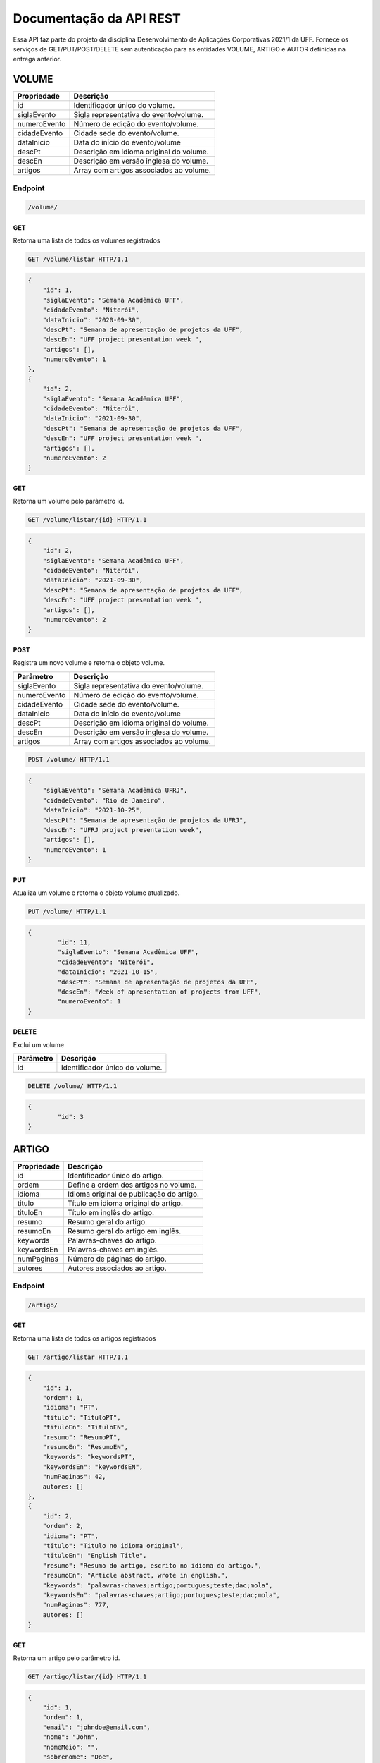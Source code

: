 ========================
Documentação da API REST
========================
Essa API faz parte do projeto da disciplina Desenvolvimento de Aplicações Corporativas 2021/1 da UFF. Fornece os serviços de GET/PUT/POST/DELETE sem autenticação para as entidades VOLUME, ARTIGO e AUTOR definidas na entrega anterior.

VOLUME
----------
==============   ===============
Propriedade      Descrição
==============   ===============
id                Identificador único do volume.
siglaEvento       Sigla representativa do evento/volume.
numeroEvento      Número de edição do evento/volume.
cidadeEvento      Cidade sede do evento/volume.
dataInicio        Data do início do evento/volume
descPt            Descrição em idioma original do volume.
descEn            Descrição em versão inglesa do volume.
artigos           Array com artigos associados ao volume.
==============   ===============

Endpoint
~~~~~~~~~~~~~~~

.. code-block:: text

    /volume/
    
GET
+++++

Retorna uma lista de todos os volumes registrados

.. code-block:: bash

   GET /volume/listar HTTP/1.1
   
.. code-block:: js

                {
                    "id": 1,
                    "siglaEvento": "Semana Acadêmica UFF",
                    "cidadeEvento": "Niterói",
                    "dataInicio": "2020-09-30",
                    "descPt": "Semana de apresentação de projetos da UFF",
                    "descEn": "UFF project presentation week ",
                    "artigos": [],
                    "numeroEvento": 1
                },
                {
                    "id": 2,
                    "siglaEvento": "Semana Acadêmica UFF",
                    "cidadeEvento": "Niterói",
                    "dataInicio": "2021-09-30",
                    "descPt": "Semana de apresentação de projetos da UFF",
                    "descEn": "UFF project presentation week ",
                    "artigos": [],
                    "numeroEvento": 2
                }

GET
+++++

Retorna um volume pelo parâmetro id.

.. code-block:: bash

   GET /volume/listar/{id} HTTP/1.1

.. code-block:: js

                {
                    "id": 2,
                    "siglaEvento": "Semana Acadêmica UFF",
                    "cidadeEvento": "Niterói",
                    "dataInicio": "2021-09-30",
                    "descPt": "Semana de apresentação de projetos da UFF",
                    "descEn": "UFF project presentation week ",
                    "artigos": [],
                    "numeroEvento": 2
                }

POST
+++++

Registra um novo volume e retorna o objeto volume.

==============   ===============
Parâmetro        Descrição
==============   ===============
siglaEvento       Sigla representativa do evento/volume.
numeroEvento      Número de edição do evento/volume.
cidadeEvento      Cidade sede do evento/volume.
dataInicio        Data do início do evento/volume
descPt            Descrição em idioma original do volume.
descEn            Descrição em versão inglesa do volume.
artigos           Array com artigos associados ao volume.
==============   ===============

.. code-block:: bash

   POST /volume/ HTTP/1.1

.. code-block:: js

                {
                    "siglaEvento": "Semana Acadêmica UFRJ",
                    "cidadeEvento": "Rio de Janeiro",
                    "dataInicio": "2021-10-25",
                    "descPt": "Semana de apresentação de projetos da UFRJ",
                    "descEn": "UFRJ project presentation week",
                    "artigos": [],
                    "numeroEvento": 1
                }


PUT
+++++

Atualiza um volume e retorna o objeto volume atualizado.

.. code-block:: bash

   PUT /volume/ HTTP/1.1

.. code-block:: js

                {
	                "id": 11,
                	"siglaEvento": "Semana Acadêmica UFF",
	                "cidadeEvento": "Niterói",
                	"dataInicio": "2021-10-15",
                	"descPt": "Semana de apresentação de projetos da UFF",
                	"descEn": "Week of apresentation of projects from UFF",
                	"numeroEvento": 1
                }

DELETE
+++++

Exclui um volume

==============   ===============
Parâmetro        Descrição
==============   ===============
id                Identificador único do volume.
==============   ===============

.. code-block:: bash

   DELETE /volume/ HTTP/1.1

.. code-block:: js

                {
                	"id": 3
                }

ARTIGO
-------------

==============   ===============
Propriedade      Descrição
==============   ===============
id	         Identificador único do artigo.
ordem            Define a ordem dos artigos no volume.
idioma           Idioma original de publicação do artigo.
titulo	         Título em idioma original do artigo.
tituloEn	 Título em inglês do artigo.
resumo	         Resumo geral do artigo.
resumoEn         Resumo geral do artigo em inglês.
keywords         Palavras-chaves do artigo.
keywordsEn       Palavras-chaves em inglês.
numPaginas       Número de páginas do artigo.
autores          Autores associados ao artigo.
==============   ===============

Endpoint
~~~~~~~~~~~~~~~

.. code-block:: text

    /artigo/
    
GET
+++++

Retorna uma lista de todos os artigos registrados

.. code-block:: bash

   GET /artigo/listar HTTP/1.1
   
.. code-block:: js

                {
                    "id": 1,
                    "ordem": 1,
                    "idioma": "PT",
                    "titulo": "TituloPT",
                    "tituloEn": "TituloEN",
                    "resumo": "ResumoPT",
                    "resumoEn": "ResumoEN",
                    "keywords": "keywordsPT",
                    "keywordsEn": "keywordsEN",
                    "numPaginas": 42,
		    autores: []
                },
                {
                    "id": 2,
                    "ordem": 2,
                    "idioma": "PT",
                    "titulo": "Titulo no idioma original",
                    "tituloEn": "English Title",
                    "resumo": "Resumo do artigo, escrito no idioma do artigo.",
                    "resumoEn": "Article abstract, wrote in english.",
                    "keywords": "palavras-chaves;artigo;portugues;teste;dac;mola",
                    "keywordsEn": "palavras-chaves;artigo;portugues;teste;dac;mola",
                    "numPaginas": 777,
		    autores: []
                }

GET
+++++

Retorna um artigo pelo parâmetro id.

.. code-block:: bash

   GET /artigo/listar/{id} HTTP/1.1

.. code-block:: js

                {
                    "id": 1,
                    "ordem": 1,
                    "email": "johndoe@email.com",
                    "nome": "John",
                    "nomeMeio": "",
                    "sobrenome": "Doe",
                    "afiliacao": "Universidade Teste",
                    "afiliacaoEn": "Test University",
                    "pais": "BR",
                    "orcId": "0123-4567-8901-2345"
                }

POST
+++++

Registra um novo artigo e retorna o objeto artigo.

==============   ===============
Parâmetro        Descrição
==============   ===============
ordem            Define a ordem dos artigos no volume.
idioma           Idioma original de publicação do artigo.
titulo	         Título em idioma original do artigo.
tituloEn	 Título em inglês do artigo.
resumo	         Resumo geral do artigo.
resumoEn         Resumo geral do artigo em inglês.
keywords         Palavras-chaves do artigo.
keywordsEn       Palavras-chaves em inglês.
numPaginas       Número de páginas do artigo.
autores          Autores associados ao artigo.
==============   ===============

.. code-block:: bash

   POST /artigo/ HTTP/1.1

.. code-block:: js

                {
                    "ordem": 1,
	            "idioma": "PT",
	            "titulo": "Titulo no idioma original",
	            "tituloEn": "English Title",
	            "resumo": "Resumo do artigo, escrito no idioma do artigo.",
	            "resumoEn": "Article abstract, wrote in english.",
        	    "keywords": "palavras-chaves;artigo;portugues;teste;dac;mola",
        	    "keywordsEn": "keywords;article;portuguese;test;spring",
        	    "numPaginas": 42,
                    "volume": {
		            "id": 4
	            }
                }


PUT
+++++

Atualiza um artigo e retorna o objeto artigo atualizado.

.. code-block:: bash

   PUT /artigo/ HTTP/1.1

.. code-block:: js

                {
                    "id":3
		    "ordem": 1,
	            "idioma": "ES",
	            "titulo": "Titulo no idioma original",
	            "tituloEn": "English Title",
	            "resumo": "Resumo do artigo, escrito no idioma do artigo.",
	            "resumoEn": "Article abstract, wrote in english.",
        	    "keywords": "palavras-chaves;artigo;portugues;teste;dac;mola",
        	    "keywordsEn": "keywords;article;portuguese;test;spring",
        	    "numPaginas": 27,
                    "volume": {
		            "id": 7
	            }
                }

DELETE
+++++

Exclui um artigo

==============   ===============
Parâmetro        Descrição
==============   ===============
id               Identificador único do artigo.
==============   ===============

.. code-block:: bash

   DELETE /artigo/ HTTP/1.1

.. code-block:: js

                {
                	"id": 3
                }
		
AUTOR
-------------

==============   ===============
Propriedade      Descrição
==============   ===============
id	         Identificador único do autor.
ordem            Define a ordem dos autores no artigo.
email            E-mail do autor.
nome	         Nome do autor.
nomeMeio	 Nome do meio do autor.
sobrenome	 Sobrenome do autor.
afiliacao        Afiliação do autor.
afiliacaoEn      Afiliação do autor em inglês.
pais             País de origem do autor.
orcId            ORCID do autor.
==============   ===============

Endpoint
~~~~~~~~~~~~~~~

.. code-block:: text

    /autor/
    
GET
+++++

Retorna uma lista de todos os autores registrados

.. code-block:: bash

   GET /autor/listar HTTP/1.1
   
.. code-block:: js

                {
                    "id": 1,
                    "ordem": 1,
                    "email": "johndoe@email.com",
                    "nome": "John",
                    "nomeMeio": "",
                    "sobrenome": "Doe",
                    "afiliacao": "Universidade Teste",
                    "afiliacaoEn": "Test University",
                    "pais": "BR",
                    "orcId": "0123-4567-8901-2345"
                },
                {
                    "id": 2,
                    "ordem": 2,
                    "email": "janedoe@email.com",
                    "nome": "Jane",
                    "nomeMeio": "",
                    "sobrenome": "Doe",
                    "afiliacao": "Universidade Teste",
                    "afiliacaoEn": "Test University",
                    "pais": "BR",
                    "orcId": "2345-4567-8901-0123"
                }

GET
+++++

Retorna um autor pelo parâmetro id.

.. code-block:: bash

   GET /autor/listar/{id} HTTP/1.1

.. code-block:: js

                {
                    "id": 1,
                    "ordem": 1,
                    "email": "johndoe@email.com",
                    "nome": "John",
                    "nomeMeio": "",
                    "sobrenome": "Doe",
                    "afiliacao": "Universidade Teste",
                    "afiliacaoEn": "Test University",
                    "pais": "BR",
                    "orcId": "0123-4567-8901-2345"
                }

POST
+++++

Registra um novo autor e retorna o objeto autor.

==============   ===============
Parâmetro        Descrição
==============   ===============
ordem            Define a ordem dos autores no artigo.
email            Idioma original de publicação do artigo.
nome	         Nome do autor.
nomeMeio	 Nome do meio do autor.
sobrenome	 Sobrenome do autor.
afiliacao        Afiliação do autor.
afiliacaoEn      Afiliação do autor em inglês.
pais             País de origem do autor.
orcId            ORCID do autor.
artigo           Artigos associados ao autor.
==============   ===============

.. code-block:: bash

   POST /autor/ HTTP/1.1

.. code-block:: js

                {
                    "id": 3,
                    "ordem": 1,
                    "email": "josedascouves@email.com",
                    "nome": "José",
                    "nomeMeio": "das",
                    "sobrenome": "Couves",
                    "afiliacao": "Universidade de Agronomia",
                    "afiliacaoEn": "Agronomy College",
                    "pais": "UK",
                    "orcId": "9999-9999-9999-9999"
                }


PUT
+++++

Atualiza um autor e retorna o objeto autor atualizado.

.. code-block:: bash

   PUT /autor/ HTTP/1.1

.. code-block:: js

                {
                    "id": 25,
                    "ordem": 1,
                    "email": "fulano@email.com",
                    "nome": "Fulano",
                    "nomeMeio": "",
                    "sobrenome": "Silva",
                    "afiliacao": "Universidade Estadual do Rio de Janeiro",
                    "afiliacaoEn": "State University of Rio de Janeiro",
                    "pais": "BR",
                    "orcId": "1111-1111-1111-1111"
                }

DELETE
+++++

Exclui um autor

==============   ===============
Parâmetro        Descrição
==============   ===============
id               Identificador único do volume.
email            Endereço de e-mail do autor.
orcId			 Identificador ORCID do autor.
==============   ===============

.. code-block:: bash

   DELETE /autor/ HTTP/1.1

.. code-block:: js

                {
                	"id": 3,
			"email": "johndoe@email.com"
			"orcId": "9999-8888-7777-6666"
                }

